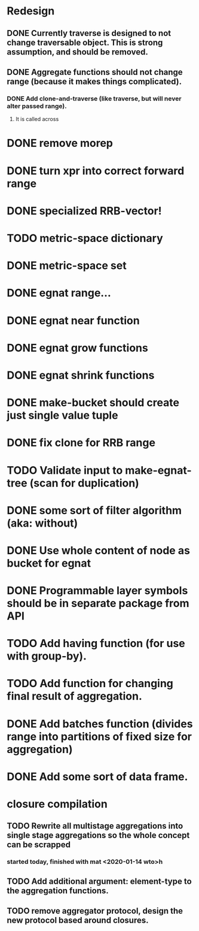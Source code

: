 * Redesign
** DONE Currently traverse is designed to not change traversable object. This is strong assumption, and should be removed.
   CLOSED: [2018-03-04 nie 18:24]
** DONE Aggregate functions should not change range (because it makes things complicated).
   CLOSED: [2018-02-12 pon 10:30]
*** DONE Add clone-and-traverse (like traverse, but will never alter passed range).
    CLOSED: [2018-02-12 pon 10:30]
**** It is called across
* DONE remove morep
  CLOSED: [2018-02-14 śro 08:06]
* DONE turn xpr into correct forward range
  CLOSED: [2018-02-16 pią 13:54]
* DONE specialized RRB-vector!
  CLOSED: [2018-05-04 pią 11:26]
* TODO metric-space dictionary
* DONE metric-space set
  CLOSED: [2018-04-27 pią 17:49]
* DONE egnat range...
  CLOSED: [2018-03-06 Tue 15:58]
* DONE egnat near function
  CLOSED: [2018-03-07 Wed 13:13]
* DONE egnat grow functions
  CLOSED: [2018-04-04 śro 13:42]
* DONE egnat shrink functions
  CLOSED: [2018-04-04 śro 13:42]
* DONE make-bucket should create just single value tuple
  CLOSED: [2018-03-05 pon 21:11]
* DONE fix clone for RRB range
  CLOSED: [2018-03-07 Wed 13:13]
* TODO Validate input to make-egnat-tree (scan for duplication)
* DONE some sort of filter algorithm (aka: without)
  CLOSED: [2018-05-03 czw 12:26]
* DONE Use whole content of node as bucket for egnat
  CLOSED: [2018-04-05 czw 06:49]
* DONE Programmable layer symbols should be in separate package from API
  CLOSED: [2018-04-27 pią 17:49]
* TODO Add having function (for use with group-by).
* TODO Add function for changing final result of aggregation.
* DONE Add batches function (divides range into partitions of fixed size for aggregation)
  CLOSED: [2020-01-14 wto 10:31]
* DONE Add some sort of data frame.
  CLOSED: [2020-01-14 wto 10:31]
* closure compilation
** TODO Rewrite all multistage aggregations into single stage aggregations so the whole concept can be scrapped
*** started today, finished with mat <2020-01-14 wto>h
** TODO Add additional argument: element-type to the aggregation functions.
** TODO remove aggregator protocol, design the new protocol based around closures.
